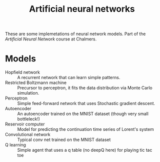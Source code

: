 #+TITLE: Artificial neural networks

These are some implemetations of neural network models. Part of the /Artificial
Neural Network/ course at Chalmers.

* Models
- Hopfield network :: A recurrent network that can learn simple patterns.
- Restricted Boltzmann machine :: Precursor to perceptron, it fits the data distribution via Monte Carlo simulation.
- Perceptron :: Simple feed-forward network that uses Stochastic gradient descent.
- Autoencoder :: An autoencoder trained on the MNIST dataset (though very small bottleleck!)
- Reservoir computer :: Model for predicting the continuation time series of Lorent's system
- Convolutional network :: Typical conv net trained on the MNIST dataset
- Q learning :: Simple agent that uses a q table (no deepQ here) for playing tic tac toe
